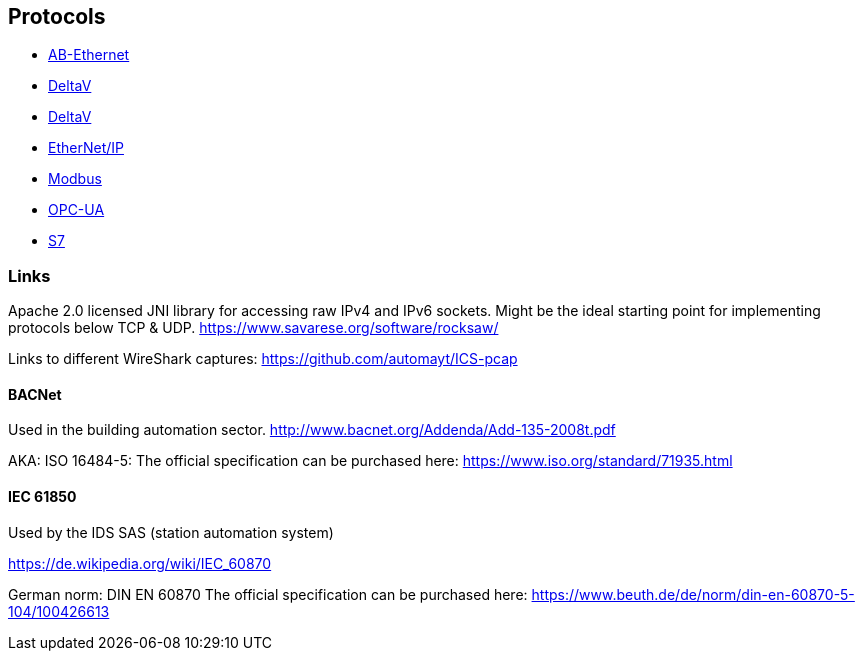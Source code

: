 //
//  Licensed to the Apache Software Foundation (ASF) under one or more
//  contributor license agreements.  See the NOTICE file distributed with
//  this work for additional information regarding copyright ownership.
//  The ASF licenses this file to You under the Apache License, Version 2.0
//  (the "License"); you may not use this file except in compliance with
//  the License.  You may obtain a copy of the License at
//
//      http://www.apache.org/licenses/LICENSE-2.0
//
//  Unless required by applicable law or agreed to in writing, software
//  distributed under the License is distributed on an "AS IS" BASIS,
//  WITHOUT WARRANTIES OR CONDITIONS OF ANY KIND, either express or implied.
//  See the License for the specific language governing permissions and
//  limitations under the License.
//

== Protocols

- link:ab-eth/index.html[AB-Ethernet]
- link:ads/index.html[DeltaV]
- link:delta-v/index.html[DeltaV]
- link:ethernet-ip/index.html[EtherNet/IP]
- link:modbus/index.html[Modbus]
- link:opc-ua/index.html[OPC-UA]
- link:s7/index.html[S7]

=== Links

Apache 2.0 licensed JNI library for accessing raw IPv4 and IPv6 sockets. Might be the ideal starting point for implementing protocols below TCP & UDP.
https://www.savarese.org/software/rocksaw/

Links to different WireShark captures: https://github.com/automayt/ICS-pcap

==== BACNet

Used in the building automation sector.
http://www.bacnet.org/Addenda/Add-135-2008t.pdf

AKA: ISO 16484-5:
The official specification can be purchased here: https://www.iso.org/standard/71935.html

==== IEC 61850

Used by the IDS SAS (station automation system)

https://de.wikipedia.org/wiki/IEC_60870

German norm: DIN EN 60870
The official specification can be purchased here: https://www.beuth.de/de/norm/din-en-60870-5-104/100426613
